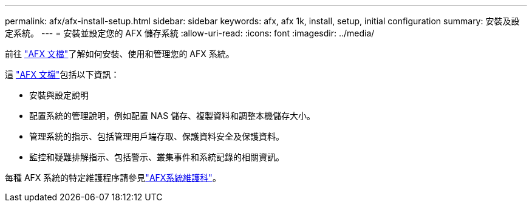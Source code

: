 ---
permalink: afx/afx-install-setup.html 
sidebar: sidebar 
keywords: afx, afx 1k, install, setup, initial configuration 
summary: 安裝及設定系統。 
---
= 安裝並設定您的 AFX 儲存系統
:allow-uri-read: 
:icons: font
:imagesdir: ../media/


[role="lead"]
前往 https://docs.netapp.com/us-en/ontap-afx/index.html["AFX 文檔"^]了解如何安裝、使用和管理您的 AFX 系統。

這 https://docs.netapp.com/us-en/ontap-afx/index.html["AFX 文檔"^]包括以下資訊：

* 安裝與設定說明
* 配置系統的管理說明，例如配置 NAS 儲存、複製資料和調整本機儲存大小。
* 管理系統的指示、包括管理用戶端存取、保護資料安全及保護資料。
* 監控和疑難排解指示、包括警示、叢集事件和系統記錄的相關資訊。


每種 AFX 系統的特定維護程序請參見link:../afx-landing-maintain/index.html["AFX系統維護科"]。
